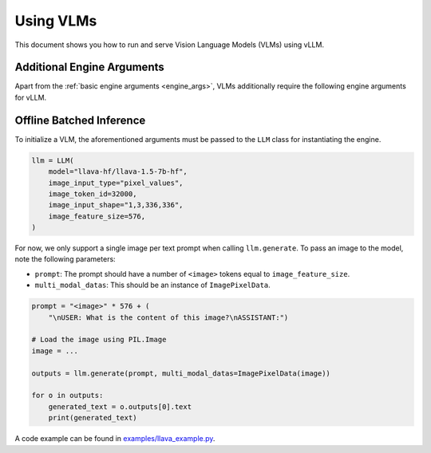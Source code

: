 .. _vlm:

Using VLMs
==========

This document shows you how to run and serve Vision Language Models (VLMs) using vLLM.

Additional Engine Arguments
---------------------------

Apart from the :ref:`basic engine arguments <engine_args>`, VLMs additionally require the following engine arguments for vLLM.

.. option:: --image-input-type {pixel_values,image_features}

    The image input type passed into vLLM. Should be one of "pixel_values" or "image_features".

.. option:: --image-token-id <id>

    Input ID for image token.

.. option:: --image-input-shape <tuple>

    The biggest image input shape (worst for memory footprint) given an input type. Only used for vLLM's profile_run.

    For example, if the image tensor has shape :code:`(1, 3, 336, 336)`, then you should pass :code:`--image-input-shape 1,3,336,336`.

.. option:: --image-feature-size <size>

    The image feature size along the context dimension.

.. option:: --image-processor <size>

    Name or path of the huggingface image processor to use.

.. option:: --image-processor-revision <revision>

    The specific image processor version to use. It can be a branch name, a tag name, or a commit id. If unspecified, will use the default version.

.. option:: --no-image-processor

    Disables the use of image processor, even if one is defined for the model on huggingface.

Offline Batched Inference
-------------------------

To initialize a VLM, the aforementioned arguments must be passed to the ``LLM`` class for instantiating the engine.

.. code-block:: python

    llm = LLM(
        model="llava-hf/llava-1.5-7b-hf",
        image_input_type="pixel_values",
        image_token_id=32000,
        image_input_shape="1,3,336,336",
        image_feature_size=576,
    )

For now, we only support a single image per text prompt when calling ``llm.generate``. To pass an image to the model, note the following parameters:

* ``prompt``: The prompt should have a number of ``<image>`` tokens equal to ``image_feature_size``.
* ``multi_modal_datas``: This should be an instance of ``ImagePixelData``.

.. code-block:: python

    prompt = "<image>" * 576 + (
        "\nUSER: What is the content of this image?\nASSISTANT:")

    # Load the image using PIL.Image
    image = ...

    outputs = llm.generate(prompt, multi_modal_datas=ImagePixelData(image))

    for o in outputs:
        generated_text = o.outputs[0].text
        print(generated_text)

A code example can be found in `examples/llava_example.py <https://github.com/vllm-project/vllm/blob/main/examples/llava_example.py>`_.
